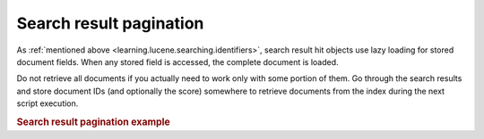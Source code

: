 .. _learning.lucene.pagination:

Search result pagination
========================

As :ref:`mentioned above <learning.lucene.searching.identifiers>`, search result hit objects use lazy loading for
stored document fields. When any stored field is accessed, the complete document is loaded.

Do not retrieve all documents if you actually need to work only with some portion of them. Go through the search
results and store document IDs (and optionally the score) somewhere to retrieve documents from the index during the
next script execution.

.. _learning.lucene.pagination.example:

.. rubric:: Search result pagination example

.. code-block:: php
   :linenos:

   $cacheId = md5($query);

   if (!$resultSet = $cache->load($cacheId)) {
       $hits = $index->find($query);
       $resultSet = array();
       foreach ($hits as $hit) {
           $resultSetEntry          = array();
           $resultSetEntry['id']    = $hit->id;
           $resultSetEntry['score'] = $hit->score;

           $resultSet[] = $resultSetEntry;
       }

       $cache->save($resultSet, $cacheId);
   }

   $publishedResultSet = array();
   for ($resultId = $startId; $resultId < $endId; $resultId++) {
       $publishedResultSet[$resultId] = array(
           'id'    => $resultSet[$resultId]['id'],
           'score' => $resultSet[$resultId]['score'],
           'doc'   => $index->getDocument($resultSet[$resultId]['id']),
       );
   }


